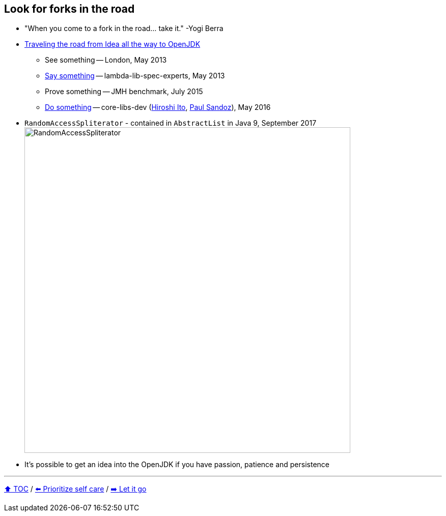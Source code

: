 == Look for forks in the road

* "When you come to a fork in the road... take it." -Yogi Berra
* link:https://donraab.medium.com/traveling-the-road-from-idea-all-the-way-to-openjdk-fc7ae04371a5?source=friends_link&sk=dee025810df6a898e0796dd2586287d7[Traveling the road from Idea all the way to OpenJDK]
** See something -- London, May 2013
** link:https://mail.openjdk.org/pipermail/lambda-libs-spec-experts/2013-May/001763.html[Say something] -- lambda-lib-spec-experts, May 2013
** Prove something -- JMH benchmark, July 2015
** link:https://mail.openjdk.org/pipermail/core-libs-dev/2016-May/041007.html[Do something] -- core-libs-dev (link:https://twitter.com/itohiro73[Hiroshi Ito], link:https://twitter.com/PaulSandoz[Paul Sandoz]), May 2016
* ```RandomAccessSpliterator``` - contained in ```AbstractList``` in Java 9, September 2017
image:../assets/ras.png[RandomAccessSpliterator,640]
* It's possible to get an idea into the OpenJDK if you have passion, patience and persistence

---

link:./00_toc.adoc[⬆️ TOC] /
link:09_prioritize_self_care.adoc[⬅️ Prioritize self care] /
link:11_let_it_go.adoc[➡️ Let it go]
